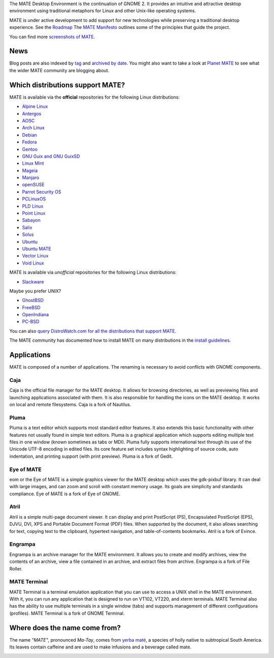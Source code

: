 .. link:
.. description:
.. tags: About,Applications,Screenshots
.. date: 2013-10-31 12:29:57
.. title: MATE Desktop Environment
.. slug: index
.. pretty_url: False

The MATE Desktop Environment is the continuation of GNOME 2. It provides an intuitive and attractive desktop 
environment using traditional metaphors for Linux and other Unix-like operating systems.

MATE is under active development to add support for new technologies while preserving a traditional desktop 
experience. See the `Roadmap <http://wiki.mate-desktop.org/roadmap>`_ The `MATE Manifesto 
<http://wiki.mate-desktop.org/board:manifesto>`_ outlines some of the principles that guide the project.

.. image:: /screens/screenshot.jpg
    :align: center

You can find more `screenshots of MATE <gallery/1.14/>`_.

----
News
----

.. post-list::
    :lang: en
    :stop: 5

Blog posts are also indexed by `tag <tags/>`_ and `archived by date <archive/>`_.
You might also want to take a look at `Planet MATE <http://planet.mate-desktop.org>`_
to see what the wider MATE community are blogging about.

---------------------------------
Which distributions support MATE?
---------------------------------

MATE is available via the **official** repositories for the following Linux distributions:

* `Alpine Linux <https://www.alpinelinux.org/>`_
* `Antergos <https://antergos.com/>`_
* `AOSC <https://aosc.io/>`_
* `Arch Linux <http://www.archlinux.org>`_
* `Debian <http://www.debian.org>`_
* `Fedora <http://www.fedoraproject.org>`_
* `Gentoo <http://www.gentoo.org>`_
* `GNU Guix and GNU GuixSD <https://gnu.org/s/guix>`_
* `Linux Mint <http://linuxmint.com>`_
* `Mageia <https://www.mageia.org/en/>`_
* `Manjaro <http://manjaro.org/>`_
* `openSUSE <http://www.opensuse.org>`_
* `Parrot Security OS <http://www.parrotsec.org/>`_
* `PCLinuxOS <http://www.pclinuxos.com/get-pclinuxos/mate/>`_
* `PLD Linux <https://www.pld-linux.org/>`_
* `Point Linux <http://pointlinux.org/>`_
* `Sabayon <http://www.sabayon.org>`_
* `Salix <http://www.salixos.org>`_
* `Solus <https://solus-project.com/>`_
* `Ubuntu <http://www.ubuntu.com>`_
* `Ubuntu MATE <http://www.ubuntu-mate.org>`_
* `Vector Linux <http://vectorlinux.com>`_
* `Void Linux <http://www.voidlinux.eu/>`_

MATE is available via *unofficial* repositories for the following Linux distributions:

* `Slackware <http://www.slackware.com>`_

Maybe you prefer UNIX?

* `GhostBSD <http://ghostbsd.org>`_
* `FreeBSD <http://freebsd.org>`_
* `OpenIndiana <https://www.openindiana.org>`_
* `PC-BSD <http://www.pcbsd.org>`_

You can also `query DistroWatch.com for all the distributions that support MATE <http://distrowatch.org/search.php?desktop=MATE#distrosearch>`_.

The MATE community has documented how to install MATE on many distributions in the
`install guidelines <http://wiki.mate-desktop.org/download>`_.

------------
Applications
------------

MATE is composed of a number of applications. The renaming is necessary to
avoid conflicts with GNOME components.

Caja
====

.. image:: /assets/img/mate/caja.png

Caja is the official file manager for the MATE desktop. It allows for browsing
directories, as well as previewing files and launching applications associated
with them. It is also responsible for handling the icons on the MATE desktop.
It works on local and remote filesystems. Caja is a fork of Nautilus. 

Pluma
=====

.. image:: /assets/img/mate/pluma.png

Pluma is a text editor which supports most standard editor features. It also
extends this basic functionality with other features not usually found in
simple text editors. Pluma is a graphical application which supports editing
multiple text files in one window (known sometimes as tabs or MDI). Pluma fully
supports international text through its use of the Unicode UTF-8 encoding in
edited files. Its core feature set includes syntax highlighting of source code,
auto indentation, and printing support (with print preview). Pluma is a fork of
Gedit. 

Eye of MATE
===========

.. image:: /assets/img/mate/eom.png

eom or the Eye of MATE is a simple graphics viewer for the MATE desktop which
uses the gdk-pixbuf library. It can deal with large images, and can zoom and
scroll with constant memory usage. Its goals are simplicity and standards
compliance. Eye of MATE is a fork of Eye of GNOME.

Atril
=====

.. image:: /assets/img/mate/atril.png

Atril is a simple multi-page document viewer. It can display and print
PostScript (PS), Encapsulated PostScript (EPS), DJVU, DVI, XPS and Portable
Document Format (PDF) files. When supported by the document, it also allows
searching for text, copying text to the clipboard, hypertext navigation, and
table-of-contents bookmarks. Atril is a fork of Evince.

Engrampa
========

.. image:: /assets/img/mate/engrampa.png

Engrampa is an archive manager for the MATE environment. It allows you to
create and modify archives, view the contents of an archive, view a file
contained in an archive, and extract files from archive. Engrampa is a fork of
File Roller.

MATE Terminal
=============

.. image:: /assets/img/mate/terminal.png

MATE Terminal is a terminal emulation application that you can use to access a
UNIX shell in the MATE environment. With it, you can run any application that
is designed to run on VT102, VT220, and xterm terminals. MATE Terminal also has
the ability to use multiple terminals in a single window (tabs) and supports
management of different configurations (profiles). MATE Terminal is a fork of
GNOME Terminal.

------------------------------
Where does the name come from?
------------------------------

The name *"MATE"*, pronounced *Ma-Tay*, comes from `yerba maté
<http://en.wikipedia.org/wiki/Yerba_mate>`_, a species of holly native to
subtropical South America. Its leaves contain caffeine and are used to make
infusions and a beverage called mate.

.. image:: /assets/img/mate/yerba.jpg
    :align: center
